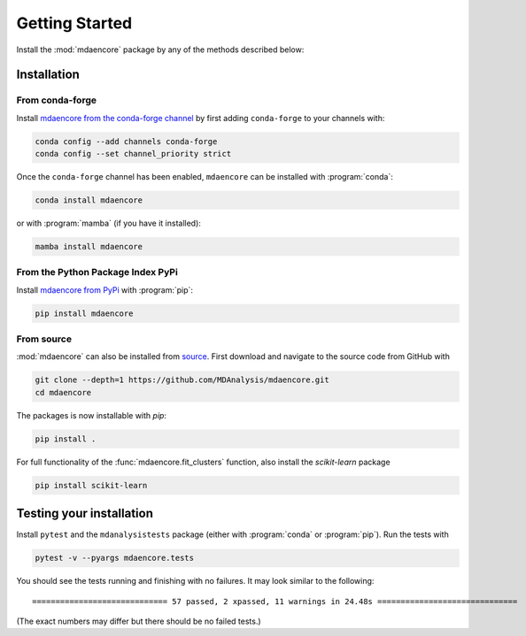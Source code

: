 Getting Started
===============

Install the :mod:`mdaencore` package by any of the methods described below:

Installation
------------

From conda-forge
................

Install `mdaencore from the conda-forge channel`_ 
by first adding ``conda-forge`` to your channels with:

.. code-block:: sh

   conda config --add channels conda-forge
   conda config --set channel_priority strict

Once the ``conda-forge`` channel has been enabled, ``mdaencore`` can be installed with :program:`conda`:

.. code-block:: sh

   conda install mdaencore

or with :program:`mamba` (if you have it installed):

.. code-block:: sh

   mamba install mdaencore


From the Python Package Index PyPi
..................................

Install `mdaencore from PyPi`_ with :program:`pip`:

.. code-block:: sh

   pip install mdaencore


From source
...........

:mod:`mdaencore` can also be installed from `source`_.
First download and navigate to the source code from GitHub with

.. code-block:: sh

	git clone --depth=1 https://github.com/MDAnalysis/mdaencore.git
	cd mdaencore

The packages is now installable with `pip`:

.. code-block:: sh

	pip install .

For full functionality of the :func:`mdaencore.fit_clusters` function, also install the `scikit-learn` package

.. code-block:: sh

	pip install scikit-learn

Testing your installation
-------------------------
Install ``pytest`` and the ``mdanalysistests`` package (either with :program:`conda` or :program:`pip`).
Run the tests with

.. code-block:: sh

   pytest -v --pyargs mdaencore.tests

You should see the tests running and finishing with no failures. It may look similar to the following::

   ============================= 57 passed, 2 xpassed, 11 warnings in 24.48s ==============================

(The exact numbers may differ but there should be no failed tests.)


.. _`mdaencore from the conda-forge channel`: https://anaconda.org/conda-forge/mdaencore
.. _`mdaencore from PyPi`: https://pypi.org/project/mdaencore/
.. _source: https://github.com/MDAnalysis/mdaencore/
